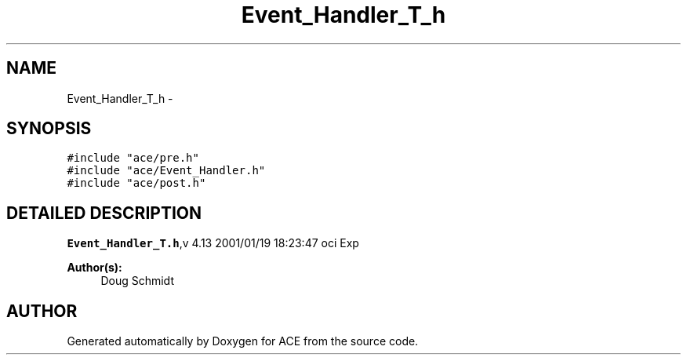 .TH Event_Handler_T_h 3 "5 Oct 2001" "ACE" \" -*- nroff -*-
.ad l
.nh
.SH NAME
Event_Handler_T_h \- 
.SH SYNOPSIS
.br
.PP
\fC#include "ace/pre.h"\fR
.br
\fC#include "ace/Event_Handler.h"\fR
.br
\fC#include "ace/post.h"\fR
.br

.SH DETAILED DESCRIPTION
.PP 
.PP
\fBEvent_Handler_T.h\fR,v 4.13 2001/01/19 18:23:47 oci Exp
.PP
\fBAuthor(s): \fR
.in +1c
 Doug Schmidt
.PP
.SH AUTHOR
.PP 
Generated automatically by Doxygen for ACE from the source code.